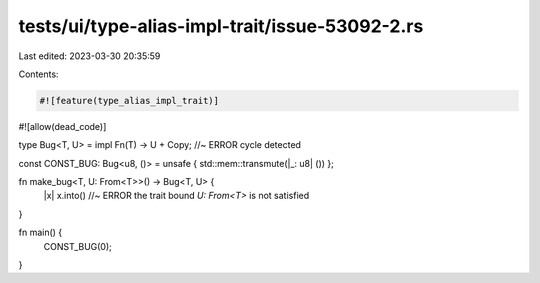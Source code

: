 tests/ui/type-alias-impl-trait/issue-53092-2.rs
===============================================

Last edited: 2023-03-30 20:35:59

Contents:

.. code-block:: rs

    #![feature(type_alias_impl_trait)]
#![allow(dead_code)]

type Bug<T, U> = impl Fn(T) -> U + Copy; //~ ERROR cycle detected

const CONST_BUG: Bug<u8, ()> = unsafe { std::mem::transmute(|_: u8| ()) };

fn make_bug<T, U: From<T>>() -> Bug<T, U> {
    |x| x.into() //~ ERROR the trait bound `U: From<T>` is not satisfied
}

fn main() {
    CONST_BUG(0);
}


